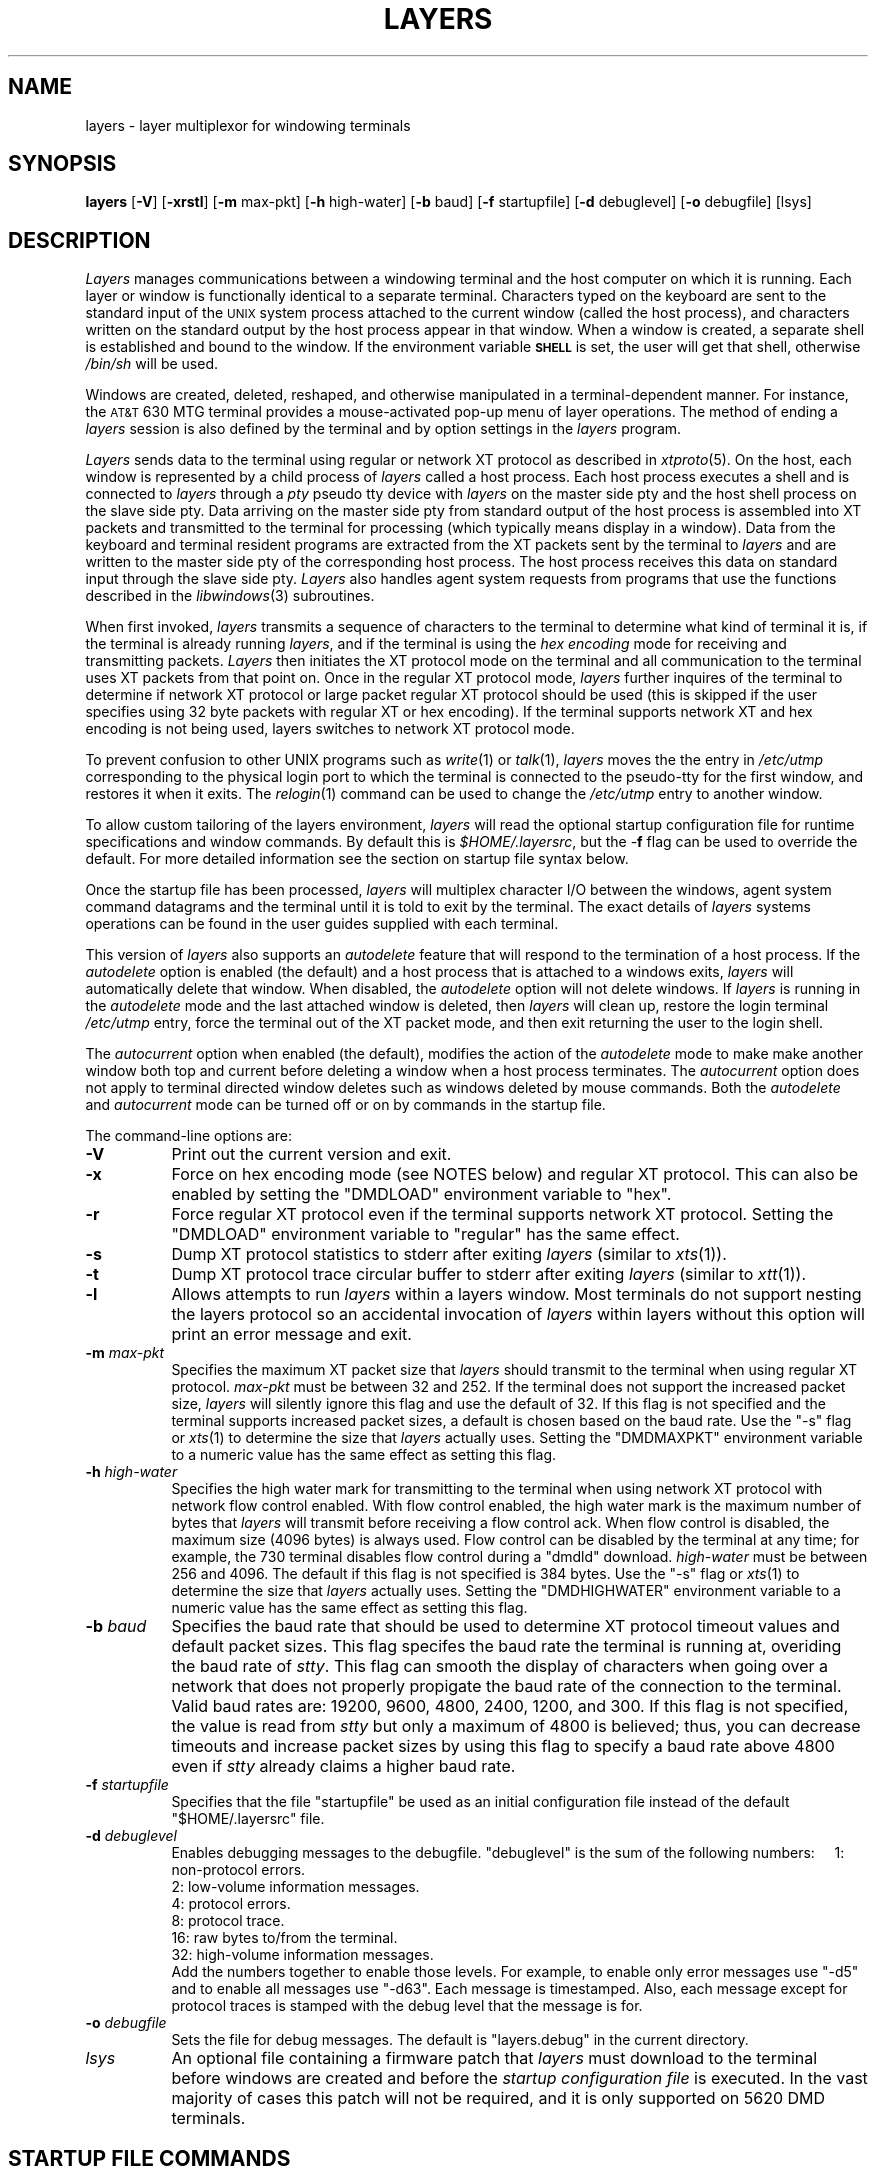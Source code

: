 .tr ~
.TH LAYERS 1
.SH NAME
layers \- layer multiplexor for windowing terminals
.SH SYNOPSIS
.B  layers
.RB [ \-V ]
.RB [ \-xrstl ]
.RB [ \-m " max-pkt]"
.RB [ \-h " high-water]"
.RB [ \-b " baud]"
.RB [ \-f " startupfile]"
.RB [ \-d " debuglevel]"
.RB [ \-o " debugfile]"
[lsys]
.SH DESCRIPTION
\f2Layers\f1
manages communications between a windowing terminal 
and the host computer on which it is running.
Each layer or window is functionally identical to a separate terminal.
Characters typed on the keyboard are sent to the standard input of
the \s-1UNIX\s0 system process attached to the current
window (called the host process), and characters written on the
standard output by the host process appear in that window.
When a window is created, a separate shell is established and bound
to the window. If the environment variable \s-1\f3SHELL\f1\s0 is set, the user
will get that shell, otherwise \f2/bin/sh\f1 will be used.
.PP
Windows are created, deleted, reshaped,
and otherwise manipulated in a terminal-dependent manner.
For instance, the \s-1AT&T\s0 630 MTG terminal provides
a mouse-activated pop-up menu of layer operations.
The method of ending a \f2layers\f1 session is also
defined by the terminal and by option settings in the \f2layers\f1 program.
.PP
\f2Layers\f1 sends data to the
terminal using regular or network XT protocol as described
in \f2xtproto\f1(5). On
the host, each window is represented by a child process of \f2layers\f1 
called a host process.
Each host process executes a shell and is connected to \f2layers\f1 through
a \f2pty\f1 pseudo tty device with \f2layers\f1 on the master side pty
and the host shell process on the slave side pty.
Data arriving on the master side pty from standard
output of the host process is assembled into XT packets and
transmitted to the terminal for processing (which typically means display
in a window). Data from the keyboard and terminal resident programs are
extracted from the XT packets sent by the terminal to \f2layers\f1 and are
written to the master side pty of the corresponding host process.
The host process 
receives this data on standard input through the slave side pty.
\f2Layers\f1 also handles agent system requests from programs that use the 
functions described in the \f2libwindows\f1(3) subroutines.
.PP
When first invoked, \f2layers\f1 transmits a sequence of characters to
the terminal to determine what kind of terminal it is,
if the terminal is already running \f2layers\f1, and if the terminal
is using the
\f2hex encoding\f1 mode for receiving and transmitting packets.
\f2Layers\f1 then initiates the XT protocol mode on the terminal
and all communication to the terminal uses XT packets from that point on.
Once in the regular XT protocol mode, \f2layers\f1 further inquires of
the terminal to determine if network XT protocol or large packet
regular XT protocol should be used (this is skipped if the user specifies
using 32 byte packets with regular XT or hex encoding).  If the terminal
supports network XT and hex encoding is not being used, layers switches to
network XT protocol mode. 
.PP
To prevent confusion to other UNIX programs such as \f2write\f1(1) or
\f2talk\f1(1), \f2layers\f1 moves the
the entry in \f2/etc/utmp\f1 corresponding to the physical
login port to which the terminal is connected to the pseudo-tty for the
first window, and restores it when it exits.  The \f2relogin\f1(1) command
can be used to change the \f2/etc/utmp\f1 entry to another window.
.PP
To allow custom tailoring of the layers environment, 
\f2layers\f1 will read the optional startup configuration file for runtime
specifications and window commands.
By default this is \f2$HOME/.layersrc\f1, but the \-\f3f\f1
flag can be used to override the default.
For more detailed information see the section on
startup file syntax below.
.PP
Once the startup file has been processed, \f2layers\f1 will multiplex character
I/O between the windows, agent system command datagrams and the terminal
until it is
told to exit by the terminal. The exact details of \f2layers\f1
systems operations can be found in the user guides supplied with each
terminal.
.PP
This version of 
\f2layers\f1 also supports an \f2autodelete\f1 feature 
that will respond to the termination of a host process.
If the \f2autodelete\f1 option is enabled (the default) and a host process
that is attached to a windows exits, \f2layers\f1 will
automatically delete that window.
When disabled, the \f2autodelete\f1
option will not delete windows.
If \f2layers\f1 is running
in the \f2autodelete\f1 mode and the last attached window is deleted, 
then \f2layers\f1 will
clean up, restore the login terminal \f2/etc/utmp\f1 entry,
force the terminal out of the XT packet mode, and then exit
returning the user to the login shell.
.PP
The \f2autocurrent\f1 option when enabled (the default), modifies the
action of the \f2autodelete\f1 mode to make
make another window both 
top and current before deleting a window when a host process terminates.
The \f2autocurrent\f1 option does not apply to 
terminal directed window deletes such as windows deleted
by mouse commands.
Both the \f2autodelete\f1 and
\f2autocurrent\f1 mode can be turned off or on by commands in the startup file.
.PP
The command-line options are:
.TP 8
.BI \-V
Print out the current version and exit.
.TP 8
.BI \-x
Force on hex encoding mode (see NOTES below) and regular XT protocol.  This
can also be enabled by setting the "DMDLOAD" environment variable to "hex".
.TP 8
.BI \-r
Force regular XT protocol even if the terminal supports network XT protocol.
Setting the "DMDLOAD" environment variable to "regular" has the same effect.
.TP 8
.BI \-s
Dump XT protocol statistics to stderr after exiting \f2layers\f1
(similar to \f2xts\f1(1)).
.TP 8
.BI \-t
Dump XT protocol trace circular buffer to stderr after exiting \f2layers\f1
(similar to \f2xtt\f1(1)).
.TP 8
.BI \-l
Allows attempts to run \f2layers\f1 within a layers window.  Most terminals do
not support nesting the layers protocol so an accidental invocation of
\f2layers\f1 within layers without this option will print an error message
and exit.
.TP 8
.BI \-m " max-pkt"
Specifies the maximum XT packet size that \f2layers\f1 should transmit to the
terminal when using regular XT protocol.
\f2max-pkt\f1 must be between 32 and 252.  If the terminal does not
support the increased packet size, \f2layers\f1 will silently ignore this
flag and use the default of 32.  If this flag is not specified and the
terminal supports increased packet sizes, a default is chosen based on
the baud rate.  Use the "-s" flag or  \f2xts\f1(1) to determine the size
that \f2layers\f1 actually uses.  Setting the "DMDMAXPKT" environment
variable to a numeric value has the same effect as setting this flag.
.TP 8
.BI \-h " high-water"
Specifies the high water mark for transmitting to the terminal when using
network XT protocol with network flow control enabled.  With flow control
enabled, the high water mark is the maximum number of bytes that
\f2layers\f1 will transmit before receiving a flow control ack.  When flow
control is disabled, the maximum size (4096 bytes) is always used.  Flow
control can be disabled by the terminal at any time; for example, the 730
terminal disables flow control during a "dmdld" download.  \f2high-water\f1
must be between 256 and 4096.  The default if this flag is not specified is
384 bytes.  Use the "-s" flag or  \f2xts\f1(1) to determine the size that
\f2layers\f1 actually uses.  Setting the "DMDHIGHWATER" environment
variable to a numeric value has the same effect as setting this flag.
.TP 8
.BI \-b " baud"
Specifies the baud rate that should be used to determine XT protocol timeout
values and default packet sizes.  
This flag specifes the baud rate the terminal is running at, overiding the
baud rate of \f2stty\f1.  This flag can smooth the display of characters
when going over a network that does not properly propigate the baud rate of
the connection to the terminal.  Valid baud rates are: 19200, 9600, 4800,
2400, 1200, and 300.  If this flag is not specified, the value is read from
\f2stty\f1 but only a maximum of 4800 is believed; thus, you can
decrease timeouts and increase packet sizes by using this flag to specify a
baud rate above 4800 even if \f2stty\f1 already claims a higher baud rate.
.TP 8
.BI \-f " startupfile"
Specifies that the file "startupfile" be used as an initial configuration file
instead of the default "$HOME/.layersrc" file.
.TP 8
.BI \-d " debuglevel"
Enables debugging messages to the debugfile.  "debuglevel" is the sum of
the following numbers:
~~~~1: non-protocol errors.
.br
~~~~2: low-volume information messages.
.br
~~~~4: protocol errors.
.br
~~~~8: protocol trace.
.br
~~~~16: raw bytes to/from the terminal.
.br
~~~~32: high-volume information messages.
.br
Add the numbers together to enable those levels.  For example, to enable
only error messages use "-d5" and to enable all messages use "-d63".
Each message is timestamped.  Also, each message except for protocol traces
is stamped with the debug level that the message is for.
.TP 8
.BI \-o " debugfile"
Sets the file for debug messages.  The default is "layers.debug" in 
the current directory.
.TP
.I lsys
An optional file containing a firmware patch that 
.I layers
must download to the terminal before windows are created and before the
.I startup configuration file 
is executed. In the vast majority of cases this patch will not be required,
and it is only supported on 5620 DMD terminals.
.SH STARTUP FILE COMMANDS
Each line of the startup file either represents a layer to be
created, an "agent-like" command or a \f2layers\f1 options mode setting.
These commands are a superset of the XT-driver \f2layers\f1
configuration file format and both formats are supported.
.PP
The XT-driver \f2layers\f1 commands have the following format:
.ftCW
.ti +5
origin_x origin_y corner_x corner_y command_list
.ft1
.PP
The coordinates specify the upper left and lower right of the window
on the screen in the terminal's coordinate
system. If all four are \f20\f1, the user will be prompted to sweep
the layer interactively (at least on a 630 MTG).
\f2command_list\f1
is a list of zero or more commands. If no commands are provided, then
a shell is executed.
If commands are provided then they are executed instead.
The command strings are
executed in the new window using the user's shell
(by executing:  \f3\s-1$SHELL\s0 -c "\f2command_list\f3"\f1).
When the last command has completed,
the layer will be deleted if the \f2autodelete\f1 option is on.
.PP
The expanded commands have the following format:
.ftCW
.ti +5
command options....
.ft1
.PP
The \f2commands\f1 can be used to set option modes, create windows and
perform many of the hostagent commands semantics (see libwindows(3)).
The "#" character can be used to place a comment line in file
if it is placed at the start of a line.
The valid expanded commands are:
\f2autodelete\f1, \f2autocurrent\f1, \f2new\f1,
\f2interactive\f1, \f2command\f1, \f2top\f1,
\f2bottom\f1, \f2current\f1, \f2reshape\f1, \f2move\f1 and \f2delete\f1.
.PP
\f2top\f1, \f2bottom\f1, \f2current\f1, and \f2delete\f1 all have a single
argument, the layer channel number which is
to be top, bottom, current or deleted.
.PP
\f2autodelete\f1 and \f2autocurrent\f1 have a single argument,
either \f2on\f1 or \f2off\f1, turning the corresponding option on or off.
.PP
\f2new\f1 is the same as a standard XT-driver \f2layers\f1 command
specification except
that the keyword \f2new\f1 is prepended to the line; the rest is exactly
the same.
.PP
\f2interactive\f1 is the same as \f2new\f1.
.PP
\f2command\f1 is the same as \f2interactive\f1 except that the window is not
deleted when the last command exits even if the \f2autodelete\f1 option
is on.
.PP
\f2reshape\f1 has five arguments: channel origin_x origin_y corner_x corner_y,
and reshapes the size of the window specified by \f2channel\f1.
.PP
\f2move\f1 has three arguments: channel origin_x origin_y, and moves the window
specified by \f2channel\f1 to the specified origin.
.PP
With the expanded commands in the startup file, it is important to understand
how the terminals allocate channel numbers that are used
to identify each window. Channel numbers for
these commands currently must be in the range from 1 to 7 and are allocated
in increasing value. Therefore when the terminal creates a new window,
it allocates a channel number for it by picking the
lowest unused value in the range of 1 to 7.
630 MTG terminals always create a channel 1 window when \f2layers\f1 first
starts to be the same size as the non-layers window. See the 630 MTG manual
for more details.
.PP
The \f2xtagent\f1(f1) program can be used to do many of these same functions.
.SH STARTUP FILE EXAMPLE
.nf
.ft CW
layers -f startup
.ft P
.fi
.PP
where
.B startup
contains
.PP
.nf
.ft CW
#
# layer initialization (for a 630 MTG)
# This deletes the channel 1 startup window
# and makes two 24 by 80 windows with the large font
# and a small clock window
#
autodelete on
autocurrent on
# channel 2
new 874 6 1014 170 dmddemo clock
# channel 3
new 61 174 970 592
# channel 4
new 61 596 970 1014
delete 1
current 3
.ft P
.fi
.PP
In this example three windows will be created (four on a 630, the default
channel 1 window and the three specified by the new command) when \f2layers\f1
starts.
The channel 2 window uploads the demo clock.
The channel 3 and 4 windows are will have shells running in them.
The channel 1 startup window will be deleted.
.SH NOTES
\f2Layers\f1 supports an alternate
data transmission scheme known as \s-1ENCODING MODE\s0.
This mode makes \f2layers\f1 operation possible even
over data links which intercept control characters or
do not transmit 8-bit characters.
\s-1ENCODING MODE\s0 is selected by
setting a configuration option on your windowing terminal,
using the \f3-e\f1 option when invoking f2layers\f1, 
or by setting the environment variable
\s-1\f3DMDLOAD\f1\s0 to the value \f2hex\f1 before
running \f2layers\f1.
.PP
If the data path from the terminal to the host performs in-band flow
control (XON/XOFF), you should use encoding mode.  In addition, if
buffering is so small that XON/XOFF characters get inserted in
the data stream despite the flow control in the XT protocol, this will
cause packet corruption and excessive retransmission costs.  If the network
does this, make sure that you arrange to have this in-band flow control
disabled otherwise \f2layers\f1 will lock up.
.SH BUGS
The 615 MTG has problems with startup files. If windows are created in the
startup file for a 615 MTG, the 615 MTG firmware turns off the labels on the
function keys. Startup files on the 615 MTG should not be used if this is
seen on the firmware on a 615 MTG.
.SH ENVIRONMENT VARIABLES
.br
There are compiled-in defaults for each of these variables:
.br
DMD - base directory for layers support files.
.br
DMDSYS - alternate base directory for layers support files not
found under $DMD.
.br
DMDLOAD - set to "hex" for encoding mode (same as -x option).  Set to
"regular" for regular XT (same as -r option).
.br
DMDMAXPKT - set to numeric value to change regular XT packet size
(same as -m option).
.br
DMDHIGHWATER - set to numeric value to change network XT high water mark
(same as -h option).
.br
SHELL - shell used in windows.
.SH AUTHOR
Keith Muller at the University Of California, San Diego
.br
Major modifications by Dave Dykstra at AT&T
.SH SEE ALSO
.br
relogin(1),
xtagent(1), xtt(1), xts(1),
libwindows(3), xtproto(5)
.Ee
